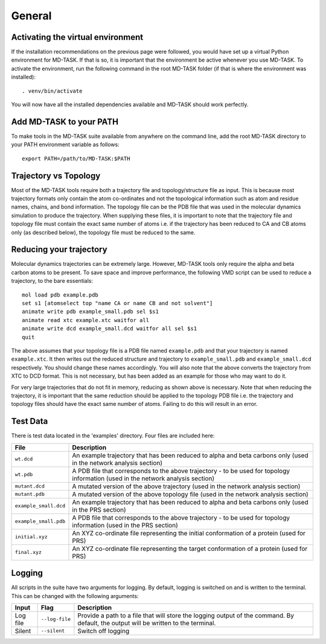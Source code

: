 General
========

Activating the virtual environment
-----------------------------------

If the installation recommendations on the previous page were followed, you would have set up a virtual Python environment for MD-TASK. If that is so, it is important that the environment be active whenever you use MD-TASK. To activate the environment, run the following command in the root MD-TASK folder (if that is where the environment was installed): ::

	. venv/bin/activate

You will now have all the installed dependencies available and MD-TASK should work perfectly. 


Add MD-TASK to your PATH
-------------------------

To make tools in the MD-TASK suite available from anywhere on the command line, add the root MD-TASK directory to your PATH environment variable as follows: ::

	export PATH=/path/to/MD-TASK:$PATH


Trajectory vs Topology
------------------------

Most of the MD-TASK tools require both a trajectory file and topology/structure file as input. This is because most trajectory formats only contain the atom co-ordinates and not the topological information such as atom and residue names, chains, and bond information. The topology file can be the PDB file that was used in the molecular dynamics simulation to produce the trajectory. When supplying these files, it is important to note that the trajectory file and topology file must contain the exact same number of atoms i.e. if the trajectory has been reduced to CA and CB atoms only (as described below), the topology file must be reduced to the same.

Reducing your trajectory
-----------------------------

Molecular dynamics trajectories can be extremely large. However, MD-TASK tools only require the alpha and beta carbon atoms to be present. To save space and improve performance, the following VMD script can be used to reduce a trajectory, to the bare essentials: ::

	mol load pdb example.pdb
	set s1 [atomselect top "name CA or name CB and not solvent"]
	animate write pdb example_small.pdb sel $s1 
	animate read xtc example.xtc waitfor all
	animate write dcd example_small.dcd waitfor all sel $s1 
	quit

The above assumes that your topology file is a PDB file named ``example.pdb`` and that your trajectory is named ``example.xtc``. It then writes out the reduced structure and trajectory to ``example_small.pdb`` and ``example_small.dcd`` respectively. You should change these names accordingly. You will also note that the above converts the trajectory from XTC to DCD format. This is not necessary, but has been added as an example for those who may want to do it. 

For very large trajectories that do not fit in memory, reducing as shown above is necessary. Note that when reducing the trajectory, it is important that the same reduction should be applied to the topology PDB file i.e. the trajectory and topology files should have the exact same number of atoms. Failing to do this will result in an error.

Test Data
----------

There is test data located in the 'examples' directory. Four files are included here:

=====================  =======================================================================================================================================================
File                    Description
=====================  =======================================================================================================================================================
``wt.dcd``             An example trajectory that has been reduced to alpha and beta carbons only (used in the network analysis section)
``wt.pdb``             A PDB file that corresponds to the above trajectory - to be used for topology information (used in the network analysis section)
``mutant.dcd``         A mutated version of the above trajectory (used in the network analysis section)
``mutant.pdb``         A mutated version of the above topology file (used in the network analysis section)
``example_small.dcd``  An example trajectory that has been reduced to alpha and beta carbons only (used in the PRS section)
``example_small.pdb``  A PDB file that corresponds to the above trajectory - to be used for topology information (used in the PRS section)
``initial.xyz``        An XYZ co-ordinate file representing the initial conformation of a protein (used for PRS)
``final.xyz``          An XYZ co-ordinate file representing the target conformation of a protein (used for PRS)
=====================  =======================================================================================================================================================

Logging
--------

All scripts in the suite have two arguments for logging. By default, logging is switched on and is written to the terminal. This can be changed with the following arguments:

============  ==================  =====================================================================================================================================
Input         Flag                Description
============  ==================  =====================================================================================================================================
Log file      ``--log-file``      Provide a path to a file that will store the logging output of the command. By default, the output will be written to the terminal.
Silent        ``--silent``        Switch off logging
============  ==================  =====================================================================================================================================
